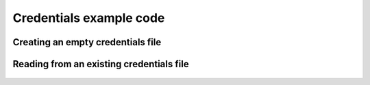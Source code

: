 ===============================
Credentials example code
===============================


Creating an empty credentials file
===================================

.. code:: python
    >>> from panthyr_credentials.credentials import Credentials
    >>> cred = Credentials(cred_location = './credentials_file') 
    >>> cred.create_empty()


Reading from an existing credentials file
==========================================

    .. code:: python
        >>> from panthyr_credentials.credentials import Credentials
        >>> cred = Credentials(cred_location = './credentials_file') 
        >>> cred.get_all()
        {'ftp_server': 'ftp.server.com', 'ftp_user': 'ftp_username'}
        >>> cred.get('ftp_user')
        'ftp_username'
